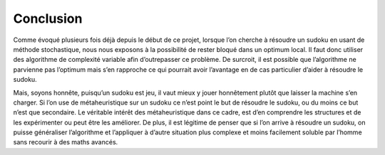 .. _conclusion.rst:

Conclusion
##########

Comme évoqué plusieurs fois déjà depuis le début de ce projet, 
lorsque l’on cherche à résoudre un sudoku en usant de méthode stochastique, 
nous nous exposons à la possibilité de rester bloqué dans un optimum local. 
Il faut donc utiliser des algorithme de complexité variable afin d’outrepasser ce problème. 
De surcroit, il est possible que l’algorithme ne parvienne pas l’optimum 
mais s’en rapproche ce qui pourrait avoir l’avantage en de cas particulier 
d’aider à résoudre le sudoku. 

Mais, soyons honnête, puisqu’un sudoku est jeu, 
il vaut mieux y jouer honnêtement plutôt que laisser la machine 
s’en charger. Si l’on use de métaheuristique sur un sudoku 
ce n’est point le but de résoudre le sudoku, ou du moins ce but 
n’est que secondaire. Le véritable intérêt des métaheuristique 
dans ce cadre, est d’en comprendre les structures et de les expérimenter 
ou peut être les améliorer. De plus, il est légitime de penser que 
si l’on arrive à résoudre un sudoku, on puisse généraliser l’algorithme et 
l’appliquer à d’autre situation plus complexe et moins facilement soluble 
par l’homme sans recourir à des maths avancés. 
